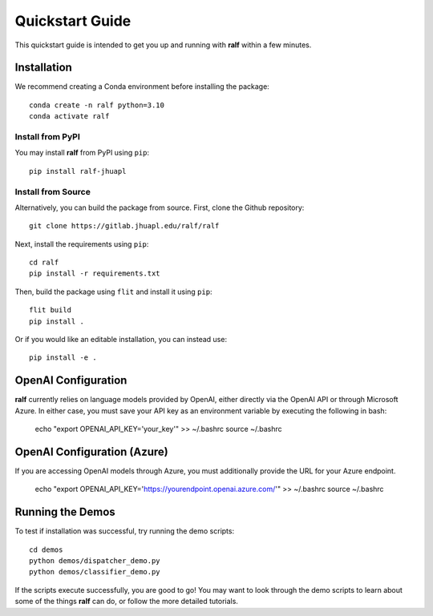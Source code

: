 Quickstart Guide
================
This quickstart guide is intended to get you up and running with **ralf** within
a few minutes.


Installation
------------
We recommend creating a Conda environment before installing the package::

    conda create -n ralf python=3.10
    conda activate ralf

Install from PyPI
+++++++++++++++++

You may install **ralf** from PyPI using ``pip``::

    pip install ralf-jhuapl

Install from Source
+++++++++++++++++++

Alternatively, you can build the package from source. First, clone the Github repository::

    git clone https://gitlab.jhuapl.edu/ralf/ralf

Next, install the requirements using ``pip``::
    
    cd ralf
    pip install -r requirements.txt

Then, build the package using ``flit`` and install it using ``pip``::

    flit build
    pip install .

Or if you would like an editable installation, you can instead use::

    pip install -e .

OpenAI Configuration
--------------------

**ralf** currently relies on language models provided by OpenAI, either directly
via the OpenAI API or through Microsoft Azure. In either case, you must save your API key as an
environment variable by executing the following in bash:

    echo "export OPENAI_API_KEY='your_key'" >> ~/.bashrc
    source ~/.bashrc

OpenAI Configuration (Azure)
----------------------------
If you are accessing OpenAI models through Azure, you must additionally provide
the URL for your Azure endpoint.

    echo "export OPENAI_API_KEY='https://yourendpoint.openai.azure.com/'" >> ~/.bashrc
    source ~/.bashrc

Running the Demos
-----------------

To test if installation was successful, try running the demo scripts::

    cd demos
    python demos/dispatcher_demo.py
    python demos/classifier_demo.py

If the scripts execute successfully, you are good to go! You may want to look 
through the demo scripts to learn about some of the things **ralf** can do, or 
follow the more detailed tutorials.

